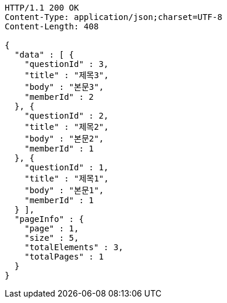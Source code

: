 [source,http,options="nowrap"]
----
HTTP/1.1 200 OK
Content-Type: application/json;charset=UTF-8
Content-Length: 408

{
  "data" : [ {
    "questionId" : 3,
    "title" : "제목3",
    "body" : "본문3",
    "memberId" : 2
  }, {
    "questionId" : 2,
    "title" : "제목2",
    "body" : "본문2",
    "memberId" : 1
  }, {
    "questionId" : 1,
    "title" : "제목1",
    "body" : "본문1",
    "memberId" : 1
  } ],
  "pageInfo" : {
    "page" : 1,
    "size" : 5,
    "totalElements" : 3,
    "totalPages" : 1
  }
}
----